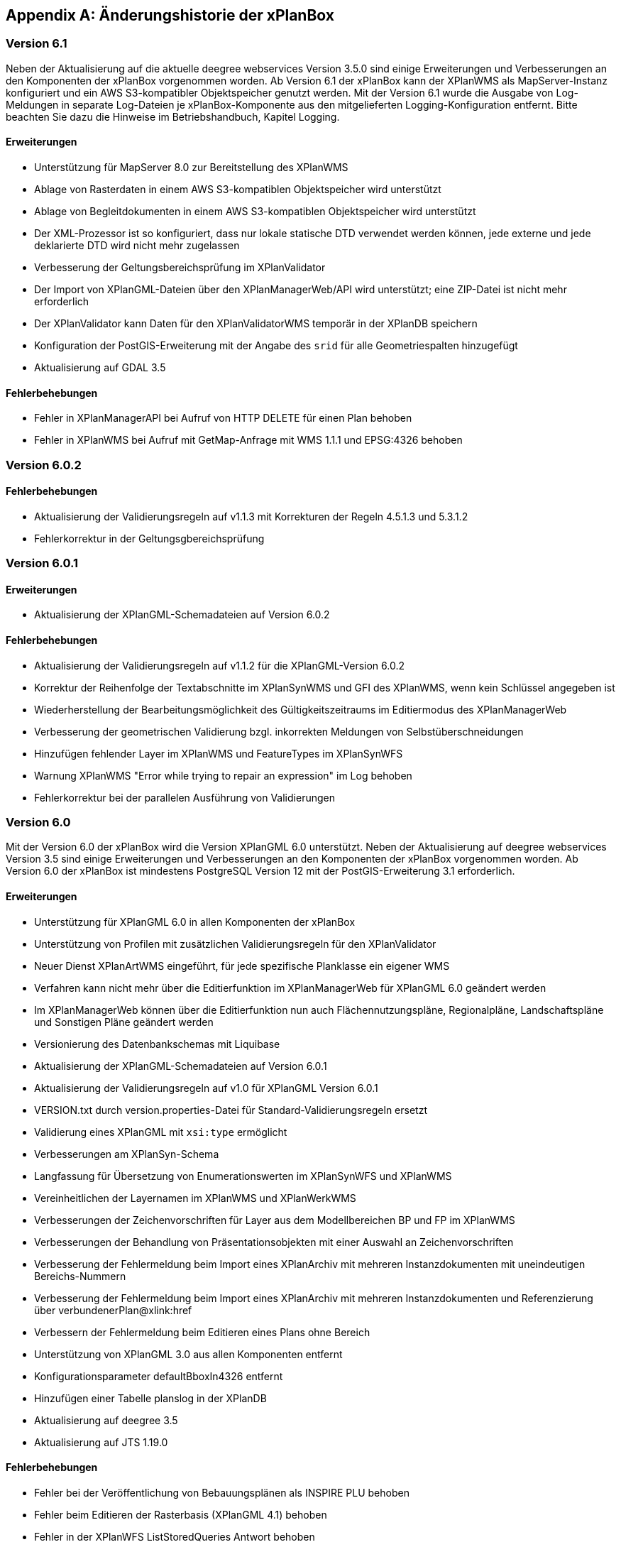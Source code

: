 [appendix]
[[Aenderungshistorie]]
== Änderungshistorie der xPlanBox

[[Aenderungshistorie-6.1]]
=== Version 6.1
Neben der Aktualisierung auf die aktuelle deegree webservices Version 3.5.0 sind einige Erweiterungen und Verbesserungen an den Komponenten der xPlanBox vorgenommen worden. Ab Version 6.1 der xPlanBox kann der XPlanWMS als MapServer-Instanz konfiguriert und ein AWS S3-kompatibler Objektspeicher genutzt werden. Mit der Version 6.1 wurde die Ausgabe von Log-Meldungen in separate Log-Dateien je xPlanBox-Komponente aus den mitgelieferten Logging-Konfiguration entfernt. Bitte beachten Sie dazu die Hinweise im Betriebshandbuch, Kapitel Logging.

==== Erweiterungen
- Unterstützung für MapServer 8.0 zur Bereitstellung des XPlanWMS
- Ablage von Rasterdaten in einem AWS S3-kompatiblen Objektspeicher wird unterstützt
- Ablage von Begleitdokumenten in einem AWS S3-kompatiblen Objektspeicher wird unterstützt
- Der XML-Prozessor ist so konfiguriert, dass nur lokale statische DTD verwendet werden können, jede externe und jede deklarierte DTD wird nicht mehr zugelassen
- Verbesserung der Geltungsbereichsprüfung im XPlanValidator
- Der Import von XPlanGML-Dateien über den XPlanManagerWeb/API wird unterstützt; eine ZIP-Datei ist nicht mehr erforderlich
- Der XPlanValidator kann Daten für den XPlanValidatorWMS temporär in der XPlanDB speichern
- Konfiguration der PostGIS-Erweiterung mit der Angabe des `srid` für alle Geometriespalten hinzugefügt
- Aktualisierung auf GDAL 3.5

==== Fehlerbehebungen
- Fehler in XPlanManagerAPI bei Aufruf von HTTP DELETE für einen Plan behoben
- Fehler in XPlanWMS bei Aufruf mit GetMap-Anfrage mit WMS 1.1.1 und EPSG:4326 behoben

[[Aenderungshistorie-6.0.2]]
=== Version 6.0.2

==== Fehlerbehebungen
- Aktualisierung der Validierungsregeln auf v1.1.3 mit Korrekturen der Regeln 4.5.1.3 und 5.3.1.2
- Fehlerkorrektur in der Geltungsgbereichsprüfung

[[Aenderungshistorie-6.0.1]]
=== Version 6.0.1

==== Erweiterungen
- Aktualisierung der XPlanGML-Schemadateien auf Version 6.0.2

==== Fehlerbehebungen
- Aktualisierung der Validierungsregeln auf v1.1.2 für die XPlanGML-Version 6.0.2
- Korrektur der Reihenfolge der Textabschnitte im XPlanSynWMS und GFI des XPlanWMS, wenn kein Schlüssel angegeben ist
- Wiederherstellung der Bearbeitungsmöglichkeit des Gültigkeitszeitraums im Editiermodus des XPlanManagerWeb
- Verbesserung der geometrischen Validierung bzgl. inkorrekten Meldungen von Selbstüberschneidungen
- Hinzufügen fehlender Layer im XPlanWMS und FeatureTypes im XPlanSynWFS
- Warnung XPlanWMS "Error while trying to repair an expression" im Log behoben
- Fehlerkorrektur bei der parallelen Ausführung von Validierungen

[[Aenderungshistorie-6.0]]
=== Version 6.0

Mit der Version 6.0 der xPlanBox wird die Version XPlanGML 6.0 unterstützt. Neben der Aktualisierung auf deegree webservices Version 3.5 sind einige Erweiterungen und Verbesserungen an den Komponenten der xPlanBox vorgenommen worden. Ab Version 6.0 der xPlanBox ist mindestens PostgreSQL Version 12 mit der PostGIS-Erweiterung 3.1 erforderlich.

==== Erweiterungen
- Unterstützung für XPlanGML 6.0 in allen Komponenten der xPlanBox
- Unterstützung von Profilen mit zusätzlichen Validierungsregeln für den XPlanValidator
- Neuer Dienst XPlanArtWMS eingeführt, für jede spezifische Planklasse ein eigener WMS
- Verfahren kann nicht mehr über die Editierfunktion im XPlanManagerWeb für XPlanGML 6.0 geändert werden
- Im XPlanManagerWeb können über die Editierfunktion nun auch Flächennutzungspläne, Regionalpläne, Landschaftspläne und Sonstigen Pläne geändert werden
- Versionierung des Datenbankschemas mit Liquibase
- Aktualisierung der XPlanGML-Schemadateien auf Version 6.0.1
- Aktualisierung der Validierungsregeln auf v1.0 für XPlanGML Version 6.0.1
- VERSION.txt durch version.properties-Datei für Standard-Validierungsregeln ersetzt
- Validierung eines XPlanGML mit `xsi:type` ermöglicht
- Verbesserungen am XPlanSyn-Schema
- Langfassung für Übersetzung von Enumerationswerten im XPlanSynWFS und XPlanWMS
- Vereinheitlichen der Layernamen im XPlanWMS und XPlanWerkWMS
- Verbesserungen der Zeichenvorschriften für Layer aus dem Modellbereichen BP und FP im XPlanWMS
- Verbesserungen der Behandlung von Präsentationsobjekten mit einer Auswahl an Zeichenvorschriften
- Verbesserung der Fehlermeldung beim Import eines XPlanArchiv mit mehreren Instanzdokumenten mit uneindeutigen Bereichs-Nummern
- Verbesserung der Fehlermeldung beim Import eines XPlanArchiv mit mehreren Instanzdokumenten und Referenzierung über verbundenerPlan@xlink:href
- Verbessern der Fehlermeldung beim Editieren eines Plans ohne Bereich
- Unterstützung von XPlanGML 3.0 aus allen Komponenten entfernt
- Konfigurationsparameter defaultBboxIn4326 entfernt
- Hinzufügen einer Tabelle planslog in der XPlanDB
- Aktualisierung auf deegree 3.5
- Aktualisierung auf JTS 1.19.0

==== Fehlerbehebungen
- Fehler bei der Veröffentlichung von Bebauungsplänen als INSPIRE PLU behoben
- Fehler beim Editieren der Rasterbasis (XPlanGML 4.1) behoben
- Fehler in der XPlanWFS ListStoredQueries Antwort behoben
- Fehler beim wiederholten Import eines Plans mit mehreren Instanzen behoben
- Fehlerbehandlung für Anfrage von nicht vorhandenen Ressource über XPlanManagerAPI verbessert
- Fehlende Zeichenvorschriften ergänzt
- Fehler in der Flächenschlussprüfung für Änderungspläne und bei vollständiger Überlappung behoben

[[Aenderungshistorie-5.0.3]]
=== Version 5.0.3

==== Fehlerbehebungen
- Verbesserung der Geltungsbereichsprüfung im XPlanValidator
    - Ausgabe von Schnittpunkten verbessert
    - Prüfung von linien- oder punktförmigen Geometrien korrigiert
- Verbesserungen der Flächenschlussprüfung im XPlanValidator
    - Abweichungen von Stützpunkten unterhalb von 2mm im Bereich von Lücken werden erkannt
    - Verbesserte Ausgabe von potenziellen Lücken als Warnungen
- Fehlermeldung bei Abbruch der geometrischen Validierung im XPlanValidator verbessert
- Verbesserte Darstellung von geometrischen Warnungen im HTML-Format des Reports des XPlanValidator
- Korrekturen in der Benutzerdokumentation für den XPlanValidator vorgenommen

[[Aenderungshistorie-5.0.2]]
=== Version 5.0.2

==== Fehlerbehebungen
- Fehler in XPlanManagerWeb und XPlanManagerAPI bei Änderungen von Rasterdaten in Instanzdokumenten mit mehreren Bereichen behoben

[[Aenderungshistorie-5.0.1]]
=== Version 5.0.1

==== Fehlerbehebungen
- Fehler in OpenAPI-Dokument für XPlanManagerAPI und XPlanValidatorAPI behoben

[[Aenderungshistorie-5.0]]
=== Version 5.0

Mit der Version 5.0 der xPlanBox wird die Version XPlanGML 5.4 unterstützt. Neben der Aktualisierung auf deegree webservices Version 3.4.27 sind einige Erweiterungen und Verbesserungen an den Komponenten der xPlanBox vorgenommen worden. Ab Version 5.0 der xPlanBox ist Java 11 mit Tomcat 9.0 erforderlich. Ältere Java Versionen werden nicht mehr unterstützt.

==== Erweiterungen
- Umstellung von Java 8 auf Java 11 sowie Tomcat 8.5 auf Tomcat 9.0
- Unterstützung für XPlanGML 5.4 in allen Komponenten der xPlanBox
- Import von Instanzdokumenten mit mehreren XP_Plan-Objekten
- Editieren von BPlänen über XPlanManagerAPI
- Unterstützung von Links für externe Dokumente in XPlanManager und XPlanWMS GetFeatureInfo
- Sortierung von Textschlüsseln in XPlanManagerWeb und XPlanWMS GFI-Antwort
- Konfiguration des XPlanWMS verbessert
- Dokumenttyp in der GetFeatureInfo-Ausgabe des XPlanWMS ergänzt
- Editieren von externen Dokumenten über eine vollqualifizierte URL ermöglicht
- Umstellung der Referenz von Rasterbasis auf XP_Bereich.refScan in der Editierfunktion
- Unterstützung von externen Dokumenten über eine vollqualifizierte URL
- Klammern im Dateinamen erlaubt
- Ausgabe und Reihenfolge der Textschlüssel in der HTML GFI verbessert
- Verstöße gegen 2.2.2.1 (fehlerhafte Laufrichtung) als Fehler deklariert
- Option zum Ignorieren/Korrigieren von Verstößen gegen KB 2.2.2.1 (Laufrichtung) ergänzt
- Verbesserung der Darstellung des XPlanWMS und XPlanwerkWMS
- Optimierung der geometrischen Validierung: Geltungsbereich (2.2.3.1)
- Optimierung der geometrischen Validierung: Flächenschlussbedingung (2.2.1.1)
- Geometrischen Fehler "Die XLink-Integrität konnte nicht sichergestellt werden" als Warnung gekennzeichnet
- Berührungspunkte zwischen Polygon-Membern von Multiflächen erlaubt
- Berührungspunkt zwischen Außen- und Innenkontur erlaubt
- Gemeldete Fehler von Überschneidung zwischen äußeren und inneren Ring verbessert
- Ausgeben einer Warnung für Konformitätsregel 3.2.6.2
- Hinzufügen des Kommandozeilenwerkzeugs XPlanValidateDB
- Hinzufügen des Kommandozeilenwerkzeugs XPlanAuswerteschemaCLI
- Alternativen Betriebsmodus aus XPlanManagerCLI und Handbuch entfernt
- Entfernen der Erweiterung für ADE/NSM
- Log-Warnungen und Fehlermeldungen verbessert
- Aufrechterhaltung der HTTP Verbindung bei langlaufenden Validierungsprozessen
- Aktualisierung der Validierungsregeln auf v0.11.1
- Aktualisierung auf deegree 3.4.27
- Aktualisierung auf GDAL 3.0
- Aktualisieren der Apache Log4J Abhängigkeiten

==== Fehlerbehebungen
- Fehler in der Workspace Konfiguration des XPlanWMS behoben
- Fehler "org.deegree.geometry.standard.multi.DefaultMultiPoint cannot be cast to class org.deegree.geometry.primitive.Point" beim Import eines Plans behoben

Die vollständige Änderungshistorie ist auf der https://gitlab.opencode.de/diplanung/ozgxplanung/[OpenCoDE-Plattform] zu finden.